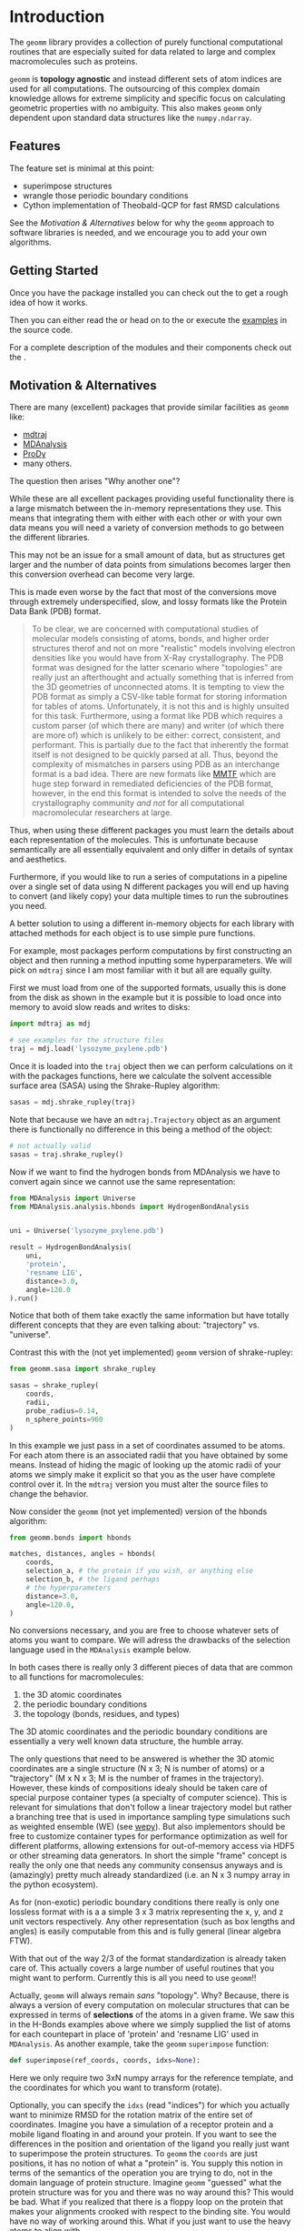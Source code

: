 * Introduction

The ~geomm~ library provides a collection of purely functional
computational routines that are especially suited for data related to
large and complex macromolecules such as proteins.

~geomm~ is *topology agnostic* and instead different sets of atom
indices are used for all computations. The outsourcing of this complex
domain knowledge allows for extreme simplicity and specific focus on
calculating geometric properties with no ambiguity. This also makes
~geomm~ only dependent upon standard data structures like the
~numpy.ndarray~.

** Features

The feature set is minimal at this point:

- superimpose structures
- wrangle those periodic boundary conditions
- Cython implementation of Theobald-QCP for fast RMSD calculations

See the [[Motivation & Alternatives]] below for why the ~geomm~ approach
to software libraries is needed, and we encourage you to add your own
algorithms.

** Getting Started

Once you have the package installed
@@rst::any:`installed <installation>`@@ you can
check out the @@rst::any:`quickstart <quick_start>`@@ to get a rough
idea of how it works.

Then you can either read the @@rst::any:`user's guide <users_guide>`@@
or head on to the @@rst::any:`tutorials <../tutorials>`@@ or execute the
[[file:../../examples][examples]] in the source code.

For a complete description of the modules and their components check
out the @@rst::any:`API documentation <../api/modules>`@@.


** Motivation & Alternatives

There are many (excellent) packages that provide similar facilities as
~geomm~ like:

- [[http://mdtraj.org][mdtraj]]
- [[https://mdanalysis.org][MDAnalysis]]
- [[http://prody.csb.pitt.edu][ProDy]]
- many others.

The question then arises "Why another one"?

While these are all excellent packages providing useful functionality
there is a large mismatch between the in-memory representations they
use. This means that integrating them with either with each other or
with your own data means you will need a variety of conversion methods
to go between the different libraries.

This may not be an issue for a small amount of data, but as structures
get larger and the number of data points from simulations becomes
larger then this conversion overhead can become very large.

This is made even worse by the fact that most of the conversions move
through extremely underspecified, slow, and lossy formats like the
Protein Data Bank (PDB) format.

#+begin_quote
To be clear, we are concerned with computational studies of molecular
models consisting of atoms, bonds, and higher order structures therof
and not on more "realistic" models involving electron densities like
you would have from X-Ray crystallography.  The PDB format was
designed for the latter scenario where "topologies" are really just an
afterthought and actually something that is inferred from the 3D
geometries of unconnected atoms.  It is tempting to view the PDB
format as simply a CSV-like table format for storing information for
tables of atoms. Unfortunately, it is not this and is highly unsuited
for this task. Furthermore, using a format like PDB which requires a
custom parser (of which there are many) and writer (of which there are
more of) which is unlikely to be either: correct, consistent, and
performant. This is partially due to the fact that inherently the
format itself is not designed to be quickly parsed at all. Thus,
beyond the complexity of mismatches in parsers using PDB as an
interchange format is a bad idea. There are new formats like [[http://mmtf.rcsb.org/][MMTF]]
which are huge step forward in remediated deficiencies of the PDB
format, however, in the end this format is intended to solve the needs
of the crystallography community /and not/ for all computational
macromolecular researchers at large.
#+end_quote

Thus, when using these different packages you must learn the details
about each representation of the molecules. This is unfortunate
because semantically are all essentially equivalent and only differ in
details of syntax and aesthetics.

Furthermore, if you would like to run a series of computations in a
pipeline over a single set of data using N different packages you will
end up having to convert (and likely copy) your data multiple times to
run the subroutines you need.

A better solution to using a different in-memory objects for each
library with attached methods for each object is to use simple pure
functions.

For example, most packages perform computations by first constructing
an object and then running a method inputting some hyperparameters. We
will pick on ~mdtraj~ since I am most familiar with it but all are
equally guilty.

First we must load from one of the supported formats, usually this is
done from the disk as shown in the example but it is possible to load
once into memory to avoid slow reads and writes to disks:

#+begin_src python
  import mdtraj as mdj

  # see examples for the structure files
  traj = mdj.load('lysozyme_pxylene.pdb')
#+end_src

Once it is loaded into the ~traj~ object then we can perform
calculations on it with the packages functions, here we calculate the
solvent accessible surface area (SASA) using the Shrake-Rupley
algorithm:

#+begin_src python
  sasas = mdj.shrake_rupley(traj)
#+end_src

Note that because we have an ~mdtraj.Trajectory~ object as an argument
there is functionally no difference in this being a method of the
object:

#+begin_src python
  # not actually valid
  sasas = traj.shrake_rupley()
#+end_src


Now if we want to find the hydrogen bonds from MDAnalysis we have to
convert again since we cannot use the same representation:

#+begin_src python
  from MDAnalysis import Universe
  from MDAnalysis.analysis.hbonds import HydrogenBondAnalysis


  uni = Universe('lysozyme_pxylene.pdb')

  result = HydrogenBondAnalysis(
      uni,
      'protein',
      'resname LIG',
      distance=3.0,
      angle=120.0
  ).run()
#+end_src

Notice that both of them take exactly the same information but have
totally different concepts that they are even talking about:
"trajectory" vs. "universe".

Contrast this with the (not yet implemented) ~geomm~ version of
shrake-rupley:

#+begin_src python
  from geomm.sasa import shrake_rupley

  sasas = shrake_rupley(
      coords,
      radii,
      probe_radius=0.14,
      n_sphere_points=960
  )
#+end_src

In this example we just pass in a set of coordinates assumed to be
atoms. For each atom there is an associated radii that you have
obtained by some means. Instead of hiding the magic of looking up the
atomic radii of your atoms we simply make it explicit so that you as
the user have complete control over it. In the ~mdtraj~ version you
must alter the source files to change the behavior.

Now consider the ~geomm~ (not yet implemented) version of the hbonds
algorithm:

#+begin_src python
  from geomm.bonds import hbonds

  matches, distances, angles = hbonds(
      coords,
      selection_a, # the protein if you wish, or anything else
      selection_b, # the ligand perhaps
      # the hyperparameters
      distance=3.0,
      angle=120.0,
  )
#+end_src

No conversions necessary, and you are free to choose whatever sets of
atoms you want to compare. We will adress the drawbacks of the
selection language used in the ~MDAnalysis~ example below.


In both cases there is really only 3 different pieces of data that are
common to all functions for macromolecules:

1. the 3D atomic coordinates
2. the periodic boundary conditions
3. the topology (bonds, residues, and types)

The 3D atomic coordinates and the periodic boundary conditions are
essentially a very well known data structure, the humble array.

The only questions that need to be answered is whether the 3D atomic
coordinates are a single structure (N x 3; N is number of atoms) or a
"trajectory" (M x N x 3; M is the number of frames in the
trajectory). However, these kinds of compositions idealy should be
taken care of special purpose container types (a specialty of computer
science). This is relevant for simulations that don't follow a linear
trajectory model but rather a branching tree that is used in
importance sampling type simulations such as weighted ensemble (WE)
(see [[https://adicksonlab.github.io/wepy][wepy]]). But also implementors should be free to customize
container types for performance optimization as well for different
platforms, allowing extensions for out-of-memory access via HDF5 or
other streaming data generators. In short the simple "frame" concept
is really the only one that needs any community consensus anyways and
is (amazingly) pretty much already standardized (i.e. an N x 3 numpy
array in the python ecosystem).

As for (non-exotic) periodic boundary conditions there really is only
one lossless format with is a a simple 3 x 3 matrix representing the
x, y, and z unit vectors respectively. Any other representation (such
as box lengths and angles) is easily computable from this and is fully
general (linear algebra FTW).

With that out of the way 2/3 of the format standardization is already
taken care of. This actually covers a large number of useful routines
that you might want to perform. Currently this is all you need to use
~geomm~!!

Actually, ~geomm~ will always remain /sans/ "topology". Why? Because,
there is always a version of every computation on molecular structures
that can be expressed in terms of *selections* of the atoms in a given
frame. We saw this in the H-Bonds examples above where we simply
supplied the list of atoms for each countepart in place of 'protein'
and 'resname LIG' used in ~MDAnalysis~.
As another example, take the ~geomm~ ~superimpose~ function:

#+begin_src python
  def superimpose(ref_coords, coords, idxs=None):
#+end_src

Here we only require two 3xN numpy arrays for the reference template,
and the coordinates for which you want to transform (rotate).

Optionally, you can specify the ~idxs~ (read "indices") for which you
actually want to minimize RMSD for the rotation matrix of the entire
set of coordinates. Imagine you have a simulation of a receptor
protein and a mobile ligand floating in and around your protein. If
you want to see the differences in the position and orientation of the
ligand you really just want to superimpose the protein structures. To
~geomm~ the ~coords~ are just positions, it has no notion of what a
"protein" is. You supply this notion in terms of the semantics of the
operation you are trying to do, not in the domain language of protein
structure. Imagine ~geomm~ "guessed" what the protein structure was
for you and there was no way around this? This would be bad. What if
you realized that there is a floppy loop on the protein that makes
your alignments crooked with respect to the binding site. You would
have no way of working around this. What if you just want to use the
heavy atoms to align with.

Many other packages provide domain specific languages (DSLs) to help
address this problem. However, there are many problems with these I
will focus on three. 

First of all is incompatibility. I know of at least 3 different
languages for this purpose: VMD, MDtraj, and MDAnalysis. I am sure
there are more. All of them are similar, none are the same
semantically.

Second, is the lack of expressiveness and the assumption of complete
domain knowledge. All of these DSLs essentially rely on a small
database that maps keywords like "protein" to a lookup table of
matching keywords. For instance 'protein' typically looks at the names
of each residue and decides whether it considers that a protein
residue or not. This works out maybe around 80% of the time, because
most residues do have fairly standard abbreviations. However, many
residues have valid alternative forms such as protonation states (not
to mention other post-translational modifications like disulfide
bridges etc.) that may sometimes be named differently. For instance
histidine has many such forms: HIS, HSD, HSA, etc. From experience I
can tell you that no one lookup table is going to be universal and
capture all names produced by all softwares. And worse they are
probably different between each implementation.

Furthermore, these DSLs don't cover domain knowledge really outside of
the protein centric world. What about lipid head groups and tails?
Sugars? Disulfide bonds? Ions and solutes? Small molecule functional
groups? They don't even cover the richness of protein secondary,
tertiary, and quaternary structure. There is no such query language
that can cover all of these domains. I would argue that these
restricted languages actually has an effect on the kinds of questions
that researchers are willing to ask given the limited exressiveness.

Thirdly, is the unfounded implicit assumption on a particular domain
model for macromolecules. To not beat around the bush this means the
prevalent model that /all/ molecules follow the chain, residue, atom
model (with bonds as an afterthought). This is likely due to the use
of the PDB format which has this structure. Despite the concept of a
"reside" coming from the initial discovery of the heterogeneous
polymeric properties of proteins it lives on and even now small
molecules, lipids, sugars, waters, ions, and just about every other
distinct chemical species now having to bear "residue"
designations. This is entirely absurd in practice outside of the
context of proteins. Much more practically should there be concepts of
"molecule types" and some of those molecule types being polymers which
can then be expressed as sequences of residues.

That is the residue is really only a convenient method for indexing
sub-selections of larger structures and as a compression mechanism so
that proteins can be expressed as a simple sequence of abbreviations.
This abbreviation makes a lot of sense in some situations (to say a
geneticist, who is essentially computing residues from DNA sequences)
but not really at all to someone interested in the fine-detail of
molecules that only atoms and bond graphs can give. For our purposes a
"reside" really only is a designation for a set of atoms (i.e. indices
of atoms in the coordinates table).

So in the end the purpose of all these DSLs really is to just allow
for quick selections of subsets of atoms. They do this in a way which
is very easy to get wrong unexpected results and that is restricted
only to the semantics of their small and poorly designed language. In
the right context with proper standardization of domain models, atom
names/types, and residue names/types this might work. However, today
the absence of such standards results only in chaos, we highly
recommend against using these languages, unless necessary or where
reproducibility and correctness don't matter (for exploratoray
analysis perhaps).

A much better approach is to understand the meaning of names in your
own data (and to change them if necessary) and use well established
mechanisms for querying data in deterministic ways. That is the use of
algorithms (for tree and graph traversal like algorithms) and query
languages, similar to SQL.

To this end packages like ~mdtraj~ do provide methods for generating
standard tables which are either chain, residue, atoms, or bond
oriented with columns relating to entity subsets, positions, and other
characteristics like types and charges.

This is all to say that ~geomm~ doesn't want to say anything about
this process and it is up to you to use whatever algorithmic and
domain specific models you need to generate sets of atom indices.

Do I have a solution? No. Many of the failed solutions above are
trying to fix inherently difficult problems about data modelling. Its
my opinion that you should just understand your domain problem very
well and do it yourself. Alternatively, researchers need to actually
agree upon specifications for both ontologies (e.g. what is a residue
and what does it actually apply to) as well as vocabularies (e.g. what
are the canonical names and abbreviations for atoms and residues).

I do have some suggestions for some useful structures that do not
attempt to solve consensus problems above but do provide a collection
of serialization formats to avoid the pain and suffering associated
with PDBs.

First, tables. The table is a massively under-utilized tool in this field.

You only need a few to remain at feature parity with all of the ecosystem:

- molecule/chain table
- residue table
- atom table
- bond table

The Python ~pandas~ library has excellent support for reading and
writing to a variety of interchange formats as well as the ability to
query in it's own way plus standard ones like SQL.

This collection of files (which you could zip into an archive file)
would be the "topology". For any other level of resolution (say for
protein domains), just add another table. This could easily be adapted
to a standard single-file SQL database like ~SQlite~, ~HDF5~, or even
pages of an ~excel~ spreadsheet (_shudder_).

Another workable alternative is the JSON format used internally in the
~mdtraj~ ~HDF5~ format and in ~wepy~. ~wepy~ provides tools for
reading and writing this format into ~mdtraj.Topology~ objects, but
JSON parsers are fast and ubiquitous and the resulting dicts-and-lists
datastructure is very easy to manually manipulate.

As for actual numerical data we just defer to the ~numpy~
ecosystem. They know what they are doing in terms of arrays of numbers.

The only other thing I can really think of is perhaps a simple FASTA
format for residue sequences. This could be useful for comparative
analysis between different structures.

Thats it! It really isn't hard once you take a step back and look at
the wreckage thats been continuously piled on for the last few
decades. Its just data, ours isn't really that special.
